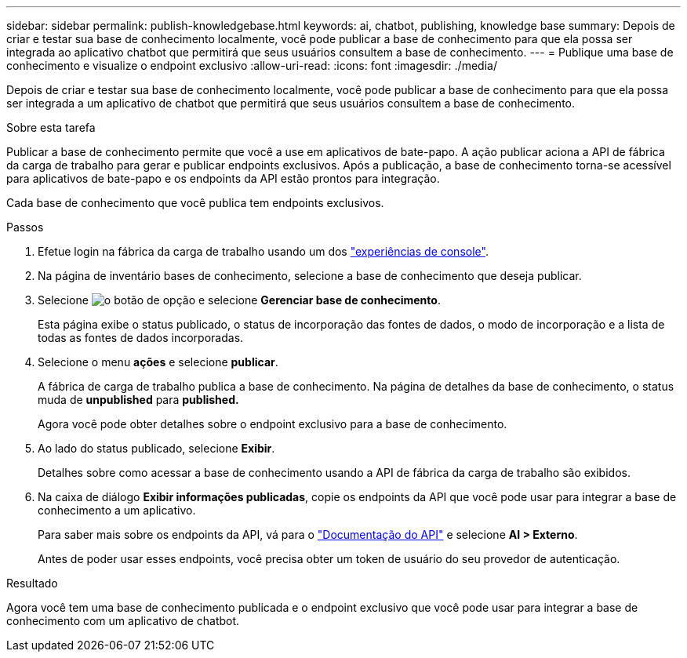 ---
sidebar: sidebar 
permalink: publish-knowledgebase.html 
keywords: ai, chatbot, publishing, knowledge base 
summary: Depois de criar e testar sua base de conhecimento localmente, você pode publicar a base de conhecimento para que ela possa ser integrada ao aplicativo chatbot que permitirá que seus usuários consultem a base de conhecimento. 
---
= Publique uma base de conhecimento e visualize o endpoint exclusivo
:allow-uri-read: 
:icons: font
:imagesdir: ./media/


[role="lead"]
Depois de criar e testar sua base de conhecimento localmente, você pode publicar a base de conhecimento para que ela possa ser integrada a um aplicativo de chatbot que permitirá que seus usuários consultem a base de conhecimento.

.Sobre esta tarefa
Publicar a base de conhecimento permite que você a use em aplicativos de bate-papo. A ação publicar aciona a API de fábrica da carga de trabalho para gerar e publicar endpoints exclusivos. Após a publicação, a base de conhecimento torna-se acessível para aplicativos de bate-papo e os endpoints da API estão prontos para integração.

Cada base de conhecimento que você publica tem endpoints exclusivos.

.Passos
. Efetue login na fábrica da carga de trabalho usando um dos link:https://docs.netapp.com/us-en/workload-setup-admin/console-experiences.html["experiências de console"^].
. Na página de inventário bases de conhecimento, selecione a base de conhecimento que deseja publicar.
. Selecione image:icon-action.png["o botão de opção"] e selecione *Gerenciar base de conhecimento*.
+
Esta página exibe o status publicado, o status de incorporação das fontes de dados, o modo de incorporação e a lista de todas as fontes de dados incorporadas.

. Selecione o menu *ações* e selecione *publicar*.
+
A fábrica de carga de trabalho publica a base de conhecimento. Na página de detalhes da base de conhecimento, o status muda de *unpublished* para *published.*

+
Agora você pode obter detalhes sobre o endpoint exclusivo para a base de conhecimento.

. Ao lado do status publicado, selecione *Exibir*.
+
Detalhes sobre como acessar a base de conhecimento usando a API de fábrica da carga de trabalho são exibidos.

. Na caixa de diálogo *Exibir informações publicadas*, copie os endpoints da API que você pode usar para integrar a base de conhecimento a um aplicativo.
+
Para saber mais sobre os endpoints da API, vá para o https://console.workloads.netapp.com/api-doc["Documentação do API"^] e selecione *AI > Externo*.

+
Antes de poder usar esses endpoints, você precisa obter um token de usuário do seu provedor de autenticação.



.Resultado
Agora você tem uma base de conhecimento publicada e o endpoint exclusivo que você pode usar para integrar a base de conhecimento com um aplicativo de chatbot.
